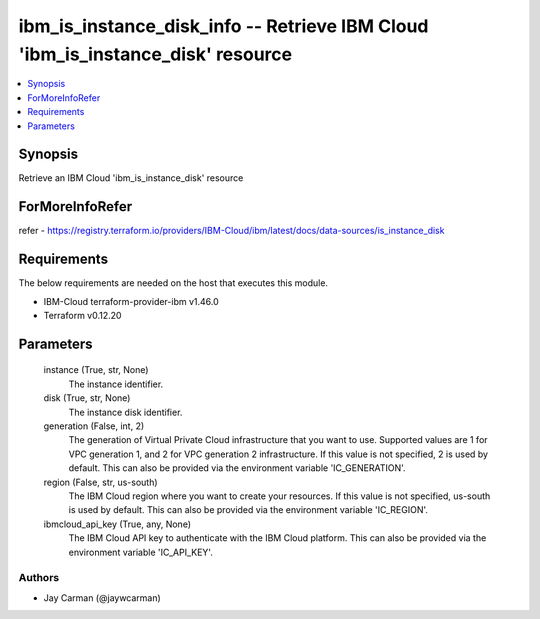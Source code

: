 
ibm_is_instance_disk_info -- Retrieve IBM Cloud 'ibm_is_instance_disk' resource
===============================================================================

.. contents::
   :local:
   :depth: 1


Synopsis
--------

Retrieve an IBM Cloud 'ibm_is_instance_disk' resource


ForMoreInfoRefer
----------------
refer - https://registry.terraform.io/providers/IBM-Cloud/ibm/latest/docs/data-sources/is_instance_disk

Requirements
------------
The below requirements are needed on the host that executes this module.

- IBM-Cloud terraform-provider-ibm v1.46.0
- Terraform v0.12.20



Parameters
----------

  instance (True, str, None)
    The instance identifier.


  disk (True, str, None)
    The instance disk identifier.


  generation (False, int, 2)
    The generation of Virtual Private Cloud infrastructure that you want to use. Supported values are 1 for VPC generation 1, and 2 for VPC generation 2 infrastructure. If this value is not specified, 2 is used by default. This can also be provided via the environment variable 'IC_GENERATION'.


  region (False, str, us-south)
    The IBM Cloud region where you want to create your resources. If this value is not specified, us-south is used by default. This can also be provided via the environment variable 'IC_REGION'.


  ibmcloud_api_key (True, any, None)
    The IBM Cloud API key to authenticate with the IBM Cloud platform. This can also be provided via the environment variable 'IC_API_KEY'.













Authors
~~~~~~~

- Jay Carman (@jaywcarman)

